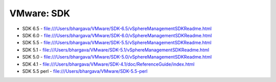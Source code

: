 VMware: SDK
===========

* SDK 6.5 - file:///Users/bhargava/VMware/SDK-6.5/vSphereManagementSDKReadme.html
* SDK 6.0 - file:///Users/bhargava/VMware/SDK-6.0/vSphereManagementSDKReadme.html
* SDK 5.5 - file:///Users/bhargava/VMware/SDK-5.5/vSphereManagementSDKReadme.html
* SDK 5.1 - file:///Users/bhargava/VMware/SDK-5.1/vSphereManagementSDKReadme.html
* SDK 5.0 - file:///Users/bhargava/VMware/SDK-5.0/vSphereManagementSDKReadme.html
* SDK 4.1 - file:///Users/bhargava/VMware/SDK-4.1/doc/ReferenceGuide/index.html
* SDK 5.5 perl  - file:///Users/bhargava/VMware/SDK-5.5-perl
